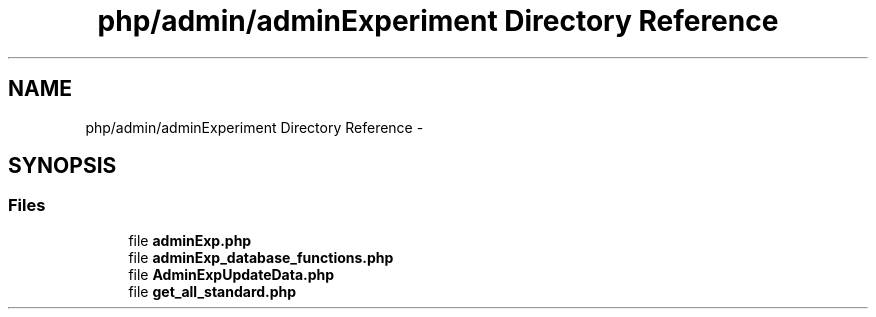 .TH "php/admin/adminExperiment Directory Reference" 3 "Wed Nov 30 2016" "Version V2.0" "PLATO" \" -*- nroff -*-
.ad l
.nh
.SH NAME
php/admin/adminExperiment Directory Reference \- 
.SH SYNOPSIS
.br
.PP
.SS "Files"

.in +1c
.ti -1c
.RI "file \fBadminExp\&.php\fP"
.br
.ti -1c
.RI "file \fBadminExp_database_functions\&.php\fP"
.br
.ti -1c
.RI "file \fBAdminExpUpdateData\&.php\fP"
.br
.ti -1c
.RI "file \fBget_all_standard\&.php\fP"
.br
.in -1c
